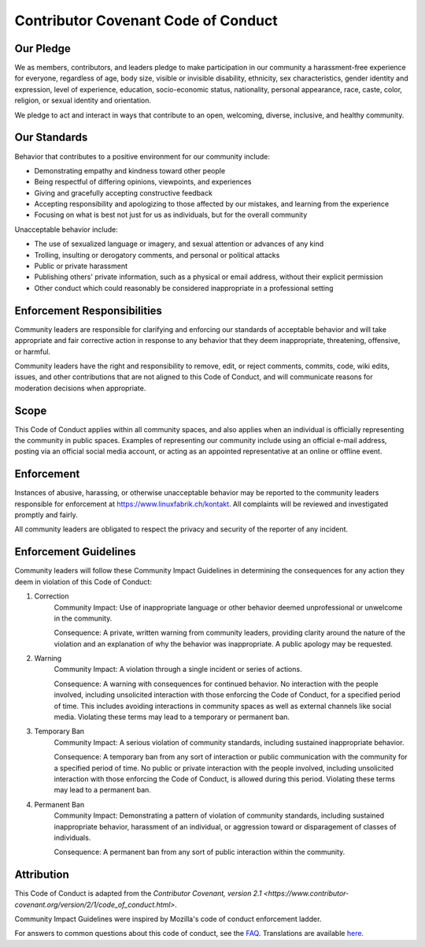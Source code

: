 Contributor Covenant Code of Conduct
====================================

Our Pledge
----------

We as members, contributors, and leaders pledge to make participation in our community a harassment-free experience for everyone, regardless of age, body size, visible or invisible disability, ethnicity, sex characteristics, gender identity and expression, level of experience, education, socio-economic status, nationality, personal appearance, race, caste, color, religion, or sexual identity and orientation.

We pledge to act and interact in ways that contribute to an open, welcoming, diverse, inclusive, and healthy community.

Our Standards
-------------

Behavior that contributes to a positive environment for our community include:

* Demonstrating empathy and kindness toward other people
* Being respectful of differing opinions, viewpoints, and experiences
* Giving and gracefully accepting constructive feedback
* Accepting responsibility and apologizing to those affected by our mistakes, and learning from the experience
* Focusing on what is best not just for us as individuals, but for the overall community

Unacceptable behavior include:

* The use of sexualized language or imagery, and sexual attention or advances of any kind
* Trolling, insulting or derogatory comments, and personal or political attacks
* Public or private harassment
* Publishing others' private information, such as a physical or email address, without their explicit permission
* Other conduct which could reasonably be considered inappropriate in a professional setting


Enforcement Responsibilities
----------------------------

Community leaders are responsible for clarifying and enforcing our standards of acceptable behavior and will take appropriate and fair corrective action in response to any behavior that they deem inappropriate, threatening, offensive, or harmful.

Community leaders have the right and responsibility to remove, edit, or reject comments, commits, code, wiki edits, issues, and other contributions that are not aligned to this Code of Conduct, and will communicate reasons for moderation decisions when appropriate.


Scope
-----

This Code of Conduct applies within all community spaces, and also applies when an individual is officially representing the community in public spaces. Examples of representing our community include using an official e-mail address, posting via an official social media account, or acting as an appointed representative at an online or offline event.


Enforcement
-----------

Instances of abusive, harassing, or otherwise unacceptable behavior may be reported to the community leaders responsible for enforcement at `https://www.linuxfabrik.ch/kontakt <https://www.linuxfabrik.ch/kontakt>`_. All complaints will be reviewed and investigated promptly and fairly.

All community leaders are obligated to respect the privacy and security of the reporter of any incident.


Enforcement Guidelines
----------------------

Community leaders will follow these Community Impact Guidelines in determining the consequences for any action they deem in violation of this Code of Conduct:

1. Correction
    Community Impact: Use of inappropriate language or other behavior deemed unprofessional or unwelcome in the community.

    Consequence: A private, written warning from community leaders, providing clarity around the nature of the violation and an explanation of why the behavior was inappropriate. A public apology may be requested.

2. Warning
    Community Impact: A violation through a single incident or series of actions.

    Consequence: A warning with consequences for continued behavior. No interaction with the people involved, including unsolicited interaction with those enforcing the Code of Conduct, for a specified period of time. This includes avoiding interactions in community spaces as well as external channels like social media. Violating these terms may lead to a temporary or permanent ban.

3. Temporary Ban
    Community Impact: A serious violation of community standards, including sustained inappropriate behavior.

    Consequence: A temporary ban from any sort of interaction or public communication with the community for a specified period of time. No public or private interaction with the people involved, including unsolicited interaction with those enforcing the Code of Conduct, is allowed during this period. Violating these terms may lead to a permanent ban.

4. Permanent Ban
    Community Impact: Demonstrating a pattern of violation of community standards, including sustained inappropriate behavior, harassment of an individual, or aggression toward or disparagement of classes of individuals.

    Consequence: A permanent ban from any sort of public interaction within the community.


Attribution
-----------

This Code of Conduct is adapted from the `Contributor Covenant, version 2.1 <https://www.contributor-covenant.org/version/2/1/code_of_conduct.html>`.

Community Impact Guidelines were inspired by Mozilla's code of conduct enforcement ladder.

For answers to common questions about this code of conduct, see the `FAQ <https://www.contributor-covenant.org/faq>`_. Translations are available `here <https://www.contributor-covenant.org/translations>`_.
